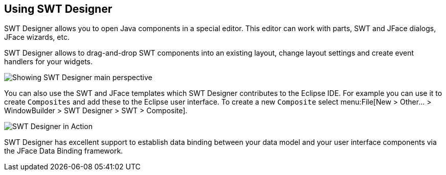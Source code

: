 == Using SWT Designer

SWT Designer allows you to open Java components in a special
editor. This editor can work with parts, SWT and JFace dialogs, JFace
wizards, etc.

SWT Designer
allows
to
drag-and-drop
SWT
components into an existing
layout,
change
layout
settings and create
event handlers for your widgets.

image::swtdesigner10.png[Showing SWT Designer main perspective]

You can also use the SWT and JFace templates which SWT Designer contributes to the Eclipse IDE. 
For example you can use it to create `Composites` and add these to the Eclipse user interface. 
To create a new `Composite` select menu:File[New > Other... > WindowBuilder > SWT Designer > SWT > Composite].

image::swtdesigner20.png[SWT Designer in Action]

SWT Designer
has excellent support to establish data binding
between your data model and your user interface components via the
JFace Data Binding framework.

